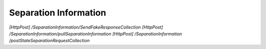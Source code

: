 .. _SeparationInformation:

Separation Information
==================================================================

*[HttpPost] /SeparationInformation/SendFakeResponseCollection*
*[HttpPost] /SeparationInformation/pullSeparationInformation*
*[HttpPost] ​/SeparationInformation​/postStateSeparationRequestCollection*